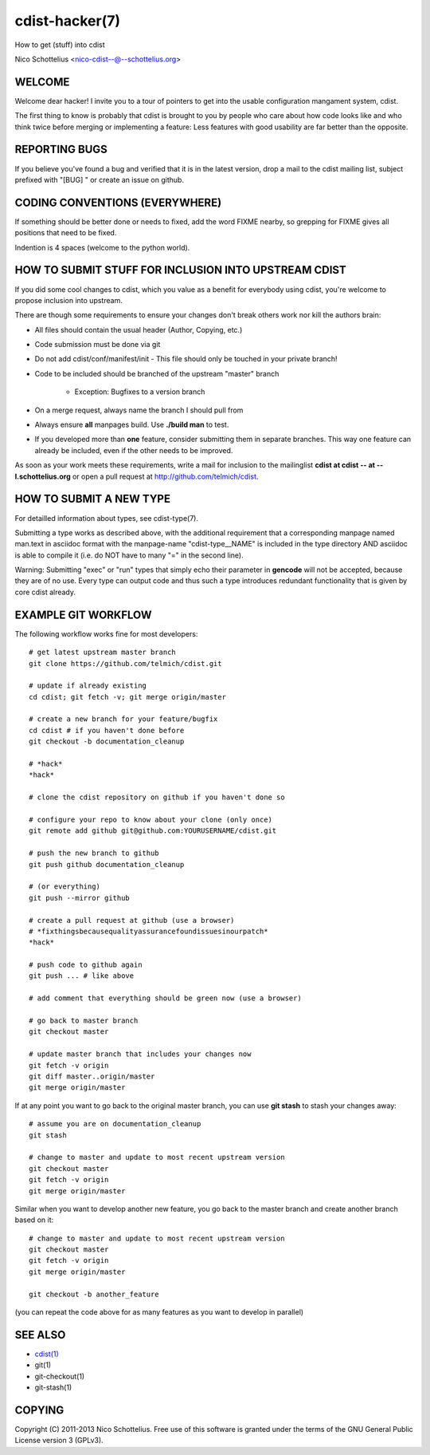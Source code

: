 cdist-hacker(7)
===============
How to get (stuff) into cdist

Nico Schottelius <nico-cdist--@--schottelius.org>


WELCOME
-------
Welcome dear hacker! I invite you to a tour of pointers to
get into the usable configuration mangament system, cdist.

The first thing to know is probably that cdist is brought to
you by people who care about how code looks like and who think
twice before merging or implementing a feature: Less features
with good usability are far better than the opposite.


REPORTING BUGS
--------------
If you believe you've found a bug and verified that it is
in the latest version, drop a mail to the cdist mailing list,
subject prefixed with "[BUG] " or create an issue on github.


CODING CONVENTIONS (EVERYWHERE)
-------------------------------
If something should be better done or needs to fixed, add the word FIXME
nearby, so grepping for FIXME gives all positions that need to be fixed.

Indention is 4 spaces (welcome to the python world).


HOW TO SUBMIT STUFF FOR INCLUSION INTO UPSTREAM CDIST
-----------------------------------------------------
If you did some cool changes to cdist, which you value as a benefit for
everybody using cdist, you're welcome to propose inclusion into upstream.

There are though some requirements to ensure your changes don't break others
work nor kill the authors brain:

- All files should contain the usual header (Author, Copying, etc.)
- Code submission must be done via git
- Do not add cdist/conf/manifest/init - This file should only be touched in your
  private branch!
- Code to be included should be branched of the upstream "master" branch

   - Exception: Bugfixes to a version branch

- On a merge request, always name the branch I should pull from
- Always ensure **all** manpages build. Use **./build man** to test.
- If you developed more than **one** feature, consider submitting them in
  separate branches. This way one feature can already be included, even if
  the other needs to be improved.

As soon as your work meets these requirements, write a mail
for inclusion to the mailinglist **cdist at cdist -- at -- l.schottelius.org**
or open a pull request at http://github.com/telmich/cdist.


HOW TO SUBMIT A NEW TYPE
------------------------
For detailled information about types, see cdist-type(7).

Submitting a type works as described above, with the additional requirement
that a corresponding manpage named man.text in asciidoc format with
the manpage-name "cdist-type__NAME" is included in the type directory
AND asciidoc is able to compile it (i.e. do NOT have to many "=" in the second
line).

Warning: Submitting "exec" or "run" types that simply echo their parameter in
**gencode** will not be accepted, because they are of no use. Every type can output
code and thus such a type introduces redundant functionality that is given by
core cdist already.


EXAMPLE GIT WORKFLOW
---------------------
The following workflow works fine for most developers::

    # get latest upstream master branch
    git clone https://github.com/telmich/cdist.git

    # update if already existing
    cd cdist; git fetch -v; git merge origin/master

    # create a new branch for your feature/bugfix
    cd cdist # if you haven't done before
    git checkout -b documentation_cleanup

    # *hack*
    *hack*

    # clone the cdist repository on github if you haven't done so

    # configure your repo to know about your clone (only once)
    git remote add github git@github.com:YOURUSERNAME/cdist.git

    # push the new branch to github 
    git push github documentation_cleanup

    # (or everything)
    git push --mirror github

    # create a pull request at github (use a browser)
    # *fixthingsbecausequalityassurancefoundissuesinourpatch*
    *hack*

    # push code to github again
    git push ... # like above

    # add comment that everything should be green now (use a browser)

    # go back to master branch
    git checkout master

    # update master branch that includes your changes now
    git fetch -v origin
    git diff master..origin/master
    git merge origin/master

If at any point you want to go back to the original master branch, you can
use **git stash** to stash your changes away::

    # assume you are on documentation_cleanup
    git stash

    # change to master and update to most recent upstream version
    git checkout master
    git fetch -v origin
    git merge origin/master

Similar when you want to develop another new feature, you go back
to the master branch and create another branch based on it::

    # change to master and update to most recent upstream version
    git checkout master
    git fetch -v origin
    git merge origin/master

    git checkout -b another_feature

(you can repeat the code above for as many features as you want to develop
in parallel)


SEE ALSO
--------
- `cdist(1) <../man1/cdist.html>`_
- git(1)
- git-checkout(1)
- git-stash(1)


COPYING
-------
Copyright \(C) 2011-2013 Nico Schottelius. Free use of this software is
granted under the terms of the GNU General Public License version 3 (GPLv3).
